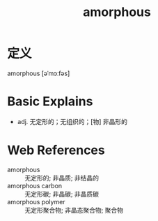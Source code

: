 #+title: amorphous
#+roam_tags:英语单词

* 定义
  
amorphous [əˈmɔːfəs]

* Basic Explains
- adj. 无定形的；无组织的；[物] 非晶形的

* Web References
- amorphous :: 无定形的; 非晶质; 非结晶的
- amorphous carbon :: 无定形碳; 非晶碳; 非晶质碳
- amorphous polymer :: 无定形聚合物; 非晶态聚合物; 聚合物
